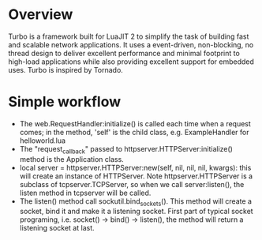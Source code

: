 #+STARTUP: overview
#+STARTUP: hideblocks

* Overview
  Turbo is a framework built for LuaJIT 2 to simplify the task of building fast
  and scalable network applications. It uses a event-driven, non-blocking, no
  thread design to deliver excellent performance and minimal footprint to high-load
  applications while also providing excellent support for embedded uses. Turbo
  is inspired by Tornado.
* Simple workflow
  - The web.RequestHandler:initialize() is called each time when a request comes;
    in the method, 'self' is the child class, e.g. ExampleHandler for helloworld.lua
  - The "request_callback" passed to httpserver.HTTPServer:initialize() method is
    the Application class.
  - local server = httpserver.HTTPServer:new(self, nil, nil, nil, kwargs): this
    will create an instance of HTTPServer. Note httpserver.HTTPServer is a subclass
    of tcpserver.TCPServer, so when we call server:listen(), the listen method in
    tcpserver will be called.
  - The listen() method call sockutil.bind_sockets().  This method will create a
    socket, bind it and make it a listening socket.  First part of typical socket
    programing, i.e. socket() -> bind() -> listen(), the method will return a
    listening socket at last.
